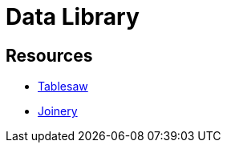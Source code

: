 = Data Library

== Resources

* https://github.com/jtablesaw/tablesaw[Tablesaw]
* https://github.com/cardillo/joinery[Joinery]
